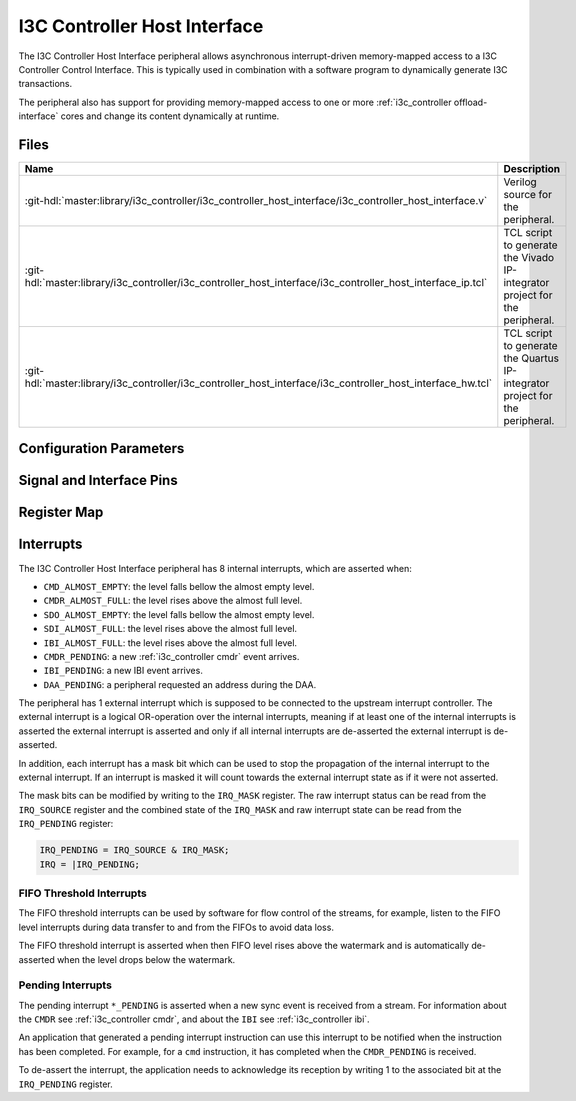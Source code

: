.. _i3c_controller host_interface:

I3C Controller Host Interface
================================================================================

.. hdl-component-diagram::

The I3C Controller Host Interface peripheral allows asynchronous interrupt-driven memory-mapped
access to a I3C Controller Control Interface.
This is typically used in combination with a software program to dynamically
generate I3C transactions.

The peripheral also has support for providing memory-mapped access to one or more
:ref:`i3c_controller offload-interface` cores and change its content dynamically at
runtime.

Files
--------------------------------------------------------------------------------

.. list-table::
   :widths: 25 75
   :header-rows: 1

   * - Name
     - Description
   * - :git-hdl:`master:library/i3c_controller/i3c_controller_host_interface/i3c_controller_host_interface.v`
     - Verilog source for the peripheral.
   * - :git-hdl:`master:library/i3c_controller/i3c_controller_host_interface/i3c_controller_host_interface_ip.tcl`
     - TCL script to generate the Vivado IP-integrator project for the peripheral.
   * - :git-hdl:`master:library/i3c_controller/i3c_controller_host_interface/i3c_controller_host_interface_hw.tcl`
     - TCL script to generate the Quartus IP-integrator project for the peripheral.

Configuration Parameters
--------------------------------------------------------------------------------

.. hdl-parameters::

Signal and Interface Pins
--------------------------------------------------------------------------------

.. hdl-interfaces::

   * - s_axi_aclk
     - All ``s_axi`` signals and ``irq`` are synchronous to this clock.
   * - s_axi_aresetn
     - Synchronous active-low reset.
       Resets the internal state of the peripheral.
   * - s_axi
     - AXI-Lite bus slave.
       Memory-mapped AXI-lite bus that provides access to modules register map.
   * - irq
     - Level-High Interrupt.
       Interrupt output of the module. Is asserted when at least one of the
       modules interrupt is pending and unmasked.
   * - offload_trigger
     - On offload operation, assert to start a burst.
   * - sdio
     - Group of byte stream interfaces (``SDI``, ``SDO``, and ``IBI``),
       internally connected to thei respective FIFOs.
   * - offload_sdi
     - SDI output of the :ref:`i3c_controller offload-interface`,
       generally consumed to a DMA.
   * - cmdp
     - Parsed :ref:`i3c_controller command_descriptors` to instruct the
       :ref:`i3c_controller core`.
   * - rmap
     - Interface give the :ref:`i3c_controller core` access to some register map
       addresses.

.. _i3c_controller regmap:

Register Map
--------------------------------------------------------------------------------

.. hdl-regmap::
   :name: i3c_controller_host_interface

.. _i3c_controller interrupts:

Interrupts
--------------------------------------------------------------------------------

The I3C Controller Host Interface peripheral has 8 internal interrupts, which are
asserted when:

* ``CMD_ALMOST_EMPTY``: the level falls bellow the almost empty level.
* ``CMDR_ALMOST_FULL``: the level rises above the almost full level.
* ``SDO_ALMOST_EMPTY``: the level falls bellow the almost empty level.
* ``SDI_ALMOST_FULL``: the level rises above the almost full level.
* ``IBI_ALMOST_FULL``: the level rises above the almost full level.
* ``CMDR_PENDING``: a new :ref:`i3c_controller cmdr` event arrives.
* ``IBI_PENDING``: a new IBI event arrives.
* ``DAA_PENDING``: a peripheral requested an address during the DAA.

The peripheral has 1 external interrupt which is supposed to be connected to the
upstream interrupt controller.
The external interrupt is a logical OR-operation over the internal interrupts,
meaning if at least one of the internal interrupts is asserted the external
interrupt is asserted and only if all internal interrupts are de-asserted the
external interrupt is de-asserted.

In addition, each interrupt has a mask bit which can be used to stop the propagation
of the internal interrupt to the external interrupt.
If an interrupt is masked it will count towards the external interrupt state as if
it were not asserted.

The mask bits can be modified by writing to the ``IRQ_MASK`` register.
The raw interrupt status can be read from the ``IRQ_SOURCE`` register and the
combined state of the ``IRQ_MASK`` and raw interrupt state can be read from the
``IRQ_PENDING`` register:

.. code::

   IRQ_PENDING = IRQ_SOURCE & IRQ_MASK;
   IRQ = |IRQ_PENDING;

FIFO Threshold Interrupts
~~~~~~~~~~~~~~~~~~~~~~~~~~~~~~~~~~~~~~~~~~~~~~~~~~~~~~~~~~~~~~~~~~~~~~~~~~~~~~~~

The FIFO threshold interrupts can be used by software for flow control of the
streams, for example,
listen to the FIFO level interrupts during data transfer to and from the FIFOs
to avoid data loss.

The FIFO threshold interrupt is asserted when then FIFO level rises above the
watermark and is automatically de-asserted when the level drops below the
watermark.

Pending Interrupts
~~~~~~~~~~~~~~~~~~~~~~~~~~~~~~~~~~~~~~~~~~~~~~~~~~~~~~~~~~~~~~~~~~~~~~~~~~~~~~~~

The pending interrupt ``*_PENDING`` is asserted when a new sync event is received
from a stream.
For information about the ``CMDR`` see :ref:`i3c_controller cmdr`, and about the
``IBI`` see :ref:`i3c_controller ibi`.

An application that generated a pending interrupt instruction can use this interrupt
to be notified when the instruction has been completed.
For example, for a ``cmd`` instruction, it has completed when the ``CMDR_PENDING``
is received.

To de-assert the interrupt, the application needs to acknowledge its reception
by writing 1 to the associated bit at the ``IRQ_PENDING`` register.
